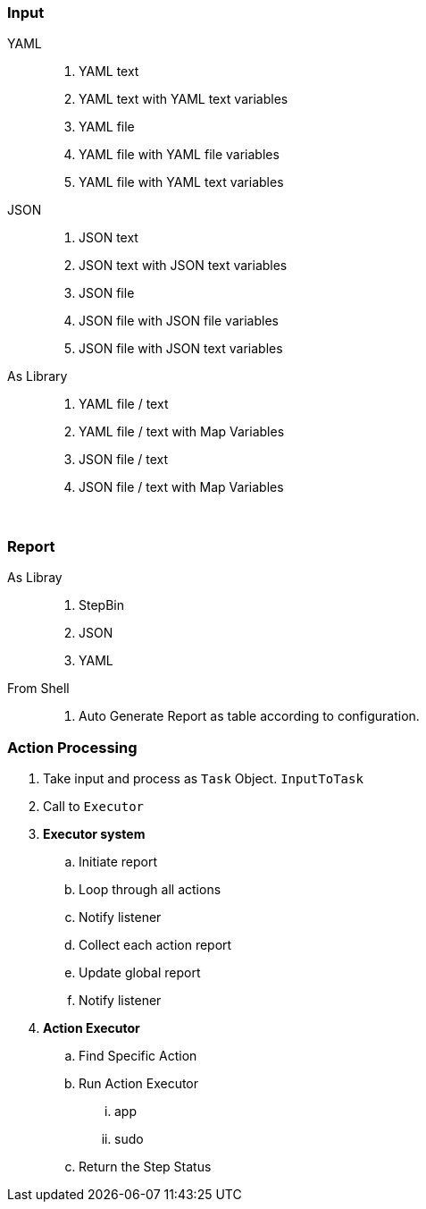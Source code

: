 === Input

YAML ::
. YAML text
. YAML text with YAML text variables
. YAML file
. YAML file with YAML file variables 
. YAML file with YAML text variables 

JSON ::
. JSON text
. JSON text with JSON text variables
. JSON file
. JSON file with JSON file variables 
. JSON file with JSON text variables

As Library ::
 . YAML file / text 
 . YAML file / text with Map Variables
 . JSON file / text 
 . JSON file / text with Map Variables


{blank} +

=== Report

As Libray ::
. StepBin
. JSON
. YAML

From Shell ::
. Auto Generate Report as table according to configuration.


=== Action Processing

. Take input and process as ```Task``` Object. ```InputToTask```
. Call to ```Executor```
. *Executor system*
.. Initiate report
.. Loop through all actions
.. Notify listener
.. Collect each action report
.. Update global report 
.. Notify listener
. *Action Executor*
.. Find Specific Action
.. Run Action Executor
... app
... sudo
.. Return the Step Status
